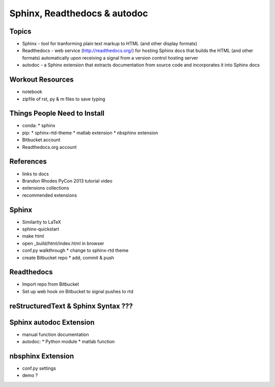 *****************************
Sphinx, Readthedocs & autodoc
*****************************

Topics
======

* Sphinx - tool for tranforming plain text markup to HTML (and other display formats)

* Readthedocs - web service (http://readthedocs.org/) for hosting Sphinx docs that builds the HTML (and other formats) automatically upon receiving a signal from a version control hosting server

* autodoc - a Sphinx extension that extracts documentation from source code and incorporates it into Sphinx docs


Workout Resources
=================

* notebook
* zipfile of rst, py & m files to save typing


Things People Need to Install
=============================

* conda:
  * sphinx

* pip:
  * sphinx-rtd-theme
  * matlab extension
  * nbsphinx extension

* Bitbucket account
* Readthedocs.org account


References
==========

* links to docs
* Brandon Rhodes PyCon 2013 tutorial video
* extensions collections
* recommended extensions


Sphinx
======

* Similarity to LaTeX

* sphinx-quickstart

* make html

* open _build/html/index.html in browser

* conf.py walkthrough
  * change to sphinx-rtd theme

* create Bitbucket repo
  * add, commit & push


Readthedocs
===========

* Import repo from Bitbucket

* Set up web hook on Bitbucket to signal pushes to rtd


reStructuredText & Sphinx Syntax ???
====================================


Sphinx autodoc Extension
========================

* manual function documentation

* autodoc:
  * Python module
  * matlab function


nbsphinx Extension
==================

* conf.py settings
* demo ?
